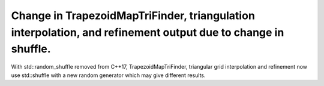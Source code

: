 Change in TrapezoidMapTriFinder, triangulation interpolation, and refinement output due to change in shuffle.
~~~~~~~~~~~~~~~~~~~~~~~~~~~~~~~~~~~~~~~~~~~~~~~~~~~~~~~~~~~~~~~~~~~~~~~~~~~~~~~~~~~~~~~~~~~~~~~~~~~~~~~~~~~~
With std::random_shuffle removed from C++17, TrapezoidMapTriFinder, triangular grid interpolation and refinement now use std::shuffle with a new random generator which may give different results.
